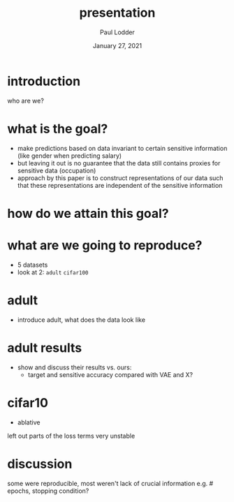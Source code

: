 #+BIND: org-export-use-babel nil
#+TITLE: presentation
#+AUTHOR: Paul Lodder
#+EMAIL: <paul_lodder@live.nl>
#+DATE: January 27, 2021
#+LATEX: \setlength\parindent{0pt}
#+LaTeX_HEADER: \usepackage{minted}
#+LATEX_HEADER: \usepackage[margin=0.8in]{geometry}
#+LATEX_HEADER_EXTRA:  \usepackage{mdframed}
#+LATEX_HEADER_EXTRA: \BeforeBeginEnvironment{minted}{\begin{mdframed}}
#+LATEX_HEADER_EXTRA: \AfterEndEnvironment{minted}{\end{mdframed}}
#+MACRO: NEWLINE @@latex:\\@@ @@html:<br>@@
#+PROPERTY: header-args :exports both :session presentation :cache :results value
#+OPTIONS: ^:nil
#+LATEX_COMPILER: pdflatex

* introduction
who are we?
* what is the goal?
- make predictions based on data invariant to certain sensitive information
  (like gender when predicting salary)
- but leaving it out is no guarantee that the data still contains proxies for
  sensitive data (occupation)
- approach by this paper is to construct representations of our data such that
  these representations are independent of the sensitive information
* how do we attain this goal?
* what are we going to reproduce?
- 5 datasets
- look at 2: =adult= =cifar100=
* adult
- introduce adult, what does the data look like
* adult results
- show and discuss their results vs. ours:
  - target and sensitive accuracy compared with VAE and X?
* cifar10
- ablative
left out parts of the loss terms
very unstable
* discussion
some were reproducible, most weren't
lack of crucial information e.g. # epochs, stopping condition?
